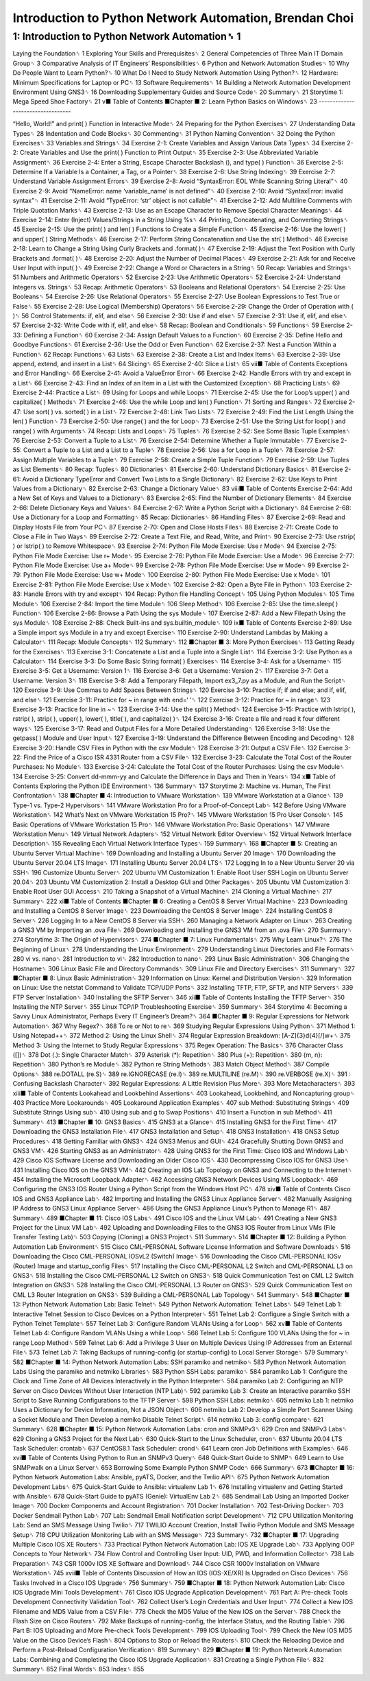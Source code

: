 Introduction to Python Network Automation, Brendan Choi
======================================================

1: Introduction to Python Network Automation␈ 1
--------------------------------------------

Laying the Foundation␈ 1
Exploring Your Skills and Prerequisites␈ 2
General Competencies of Three Main IT Domain Group␈ 3
Comparative Analysis of IT Engineers’ Responsibilities␈ 6
Python and Network Automation Studies␈ 10
Why Do People Want to Learn Python?␈ 10
What Do I Need to Study Network Automation Using Python?␈ 12
Hardware: Minimum Specifications for Laptop or PC␈ 13
Software Requirements␈ 14
Building a Network Automation Development Environment Using GNS3␈ 16
Downloading Supplementary Guides and Source Code␈ 20
Summary␈ 21
Storytime 1: Mega Speed Shoe Factory␈ 21
v■ Table of Contents
■Chapter
■
2: Learn Python Basics on Windows␈ 23
----------------------------------

“Hello, World!” and print( ) Function in Interactive Mode␈ 24
Preparing for the Python Exercises␈ 27
Understanding Data Types␈ 28
Indentation and Code Blocks␈ 30
Commenting␈ 31
Python Naming Convention␈ 32
Doing the Python Exercises␈ 33
Variables and Strings␈ 34
Exercise 2-1: Create Variables and Assign Various Data Types␈ 34
Exercise 2-2: Create Variables and Use the print( ) Function to Print Output␈ 35
Exercise 2-3: Use Abbreviated Variable Assignment␈ 36
Exercise 2-4: Enter a String, Escape Character Backslash (\), and type( ) Function␈ 36
Exercise 2-5: Determine If a Variable Is a Container, a Tag, or a Pointer␈ 38
Exercise 2-6: Use String Indexing␈ 39
Exercise 2-7: Understand Variable Assignment Errors␈ 39
Exercise 2-8: Avoid “SyntaxError: EOL While Scanning String Literal”␈ 40
Exercise 2-9: Avoid “NameError: name ‘variable_name’ is not defined”␈ 40
Exercise 2-10: Avoid “SyntaxError: invalid syntax”␈ 41
Exercise 2-11: Avoid “TypeError: ‘str’ object is not callable”␈ 41
Exercise 2-12: Add Multiline Comments with Triple Quotation Marks␈ 43
Exercise 2-13: Use \ as an Escape Character to Remove Special Character Meanings␈ 44
Exercise 2-14: Enter (Inject) Values/Strings in a String Using %s␈ 44
Printing, Concatenating, and Converting Strings␈ 45
Exercise 2-15: Use the print( ) and len( ) Functions to Create a Simple Function␈ 45
Exercise 2-16: Use the lower( ) and upper( ) String Methods␈ 46
Exercise 2-17: Perform String Concatenation and Use the str( ) Method␈ 46
Exercise 2-18: Learn to Change a String Using Curly Brackets and .format( )␈ 47
Exercise 2-19: Adjust the Text Position with Curly Brackets and .format( )␈ 48
Exercise 2-20: Adjust the Number of Decimal Places␈ 49
Exercise 2-21: Ask for and Receive User Input with input( )␈ 49
Exercise 2-22: Change a Word or Characters in a String␈ 50
Recap: Variables and Strings␈ 51
Numbers and Arithmetic Operators␈ 52
Exercise 2-23: Use Arithmetic Operators␈ 52
Exercise 2-24: Understand Integers vs. Strings␈ 53
Recap: Arithmetic Operators␈ 53
Booleans and Relational Operators␈ 54
Exercise 2-25: Use Booleans␈ 54
Exercise 2-26: Use Relational Operators␈ 55
Exercise 2-27: Use Boolean Expressions to Test True or False␈ 55
Exercise 2-28: Use Logical (Membership) Operators␈ 56
Exercise 2-29: Change the Order of Operation with ( )␈ 56
Control Statements: if, elif, and else␈ 56
Exercise 2-30: Use if and else␈ 57
Exercise 2-31: Use if, elif, and else␈ 57
Exercise 2-32: Write Code with if, elif, and else␈ 58
Recap: Boolean and Conditionals␈ 59
Functions␈ 59
Exercise 2-33: Defining a Function␈ 60
Exercise 2-34: Assign Default Values to a Function␈ 60
Exercise 2-35: Define Hello and Goodbye Functions␈ 61
Exercise 2-36: Use the Odd or Even Function␈ 62
Exercise 2-37: Nest a Function Within a Function␈ 62
Recap: Functions␈ 63
Lists␈ 63
Exercise 2-38: Create a List and Index Items␈ 63
Exercise 2-39: Use append, extend, and insert in a List␈ 64
Slicing␈ 65
Exercise 2-40: Slice a List␈ 65
vii■ Table of Contents
Exceptions and Error Handling␈ 66
Exercise 2-41: Avoid a ValueError Error␈ 66
Exercise 2-42: Handle Errors with try and except in a List␈ 66
Exercise 2-43: Find an Index of an Item in a List with the Customized Exception␈ 68
Practicing Lists␈ 69
Exercise 2-44: Practice a List␈ 69
Using for Loops and while Loops␈ 71
Exercise 2-45: Use the for Loop’s upper( ) and capitalize( ) Methods␈ 71
Exercise 2-46: Use the while Loop and len( ) Function␈ 71
Sorting and Ranges␈ 72
Exercise 2-47: Use sort( ) vs. sorted( ) in a List␈ 72
Exercise 2-48: Link Two Lists␈ 72
Exercise 2-49: Find the List Length Using the len( ) Function␈ 73
Exercise 2-50: Use range( ) and the for Loop␈ 73
Exercise 2-51: Use the String List for loop( ) and range( ) with Arguments␈ 74
Recap: Lists and Loops␈ 75
Tuples␈ 76
Exercise 2-52: See Some Basic Tuple Examples␈ 76
Exercise 2-53: Convert a Tuple to a List␈ 76
Exercise 2-54: Determine Whether a Tuple Immutable␈ 77
Exercise 2-55: Convert a Tuple to a List and a List to a Tuple␈ 78
Exercise 2-56: Use a for Loop in a Tuple␈ 78
Exercise 2-57: Assign Multiple Variables to a Tuple␈ 79
Exercise 2-58: Create a Simple Tuple Function␈ 79
Exercise 2-59: Use Tuples as List Elements␈ 80
Recap: Tuples␈ 80
Dictionaries␈ 81
Exercise 2-60: Understand Dictionary Basics␈ 81
Exercise 2-61: Avoid a Dictionary TypeError and Convert Two Lists to a Single Dictionary␈ 82
Exercise 2-62: Use Keys to Print Values from a Dictionary␈ 82
Exercise 2-63: Change a Dictionary Value␈ 83
viii■ Table of Contents
Exercise 2-64: Add a New Set of Keys and Values to a Dictionary␈ 83
Exercise 2-65: Find the Number of Dictionary Elements␈ 84
Exercise 2-66: Delete Dictionary Keys and Values␈ 84
Exercise 2-67: Write a Python Script with a Dictionary␈ 84
Exercise 2-68: Use a Dictionary for a Loop and Formatting␈ 85
Recap: Dictionaries␈ 86
Handling Files␈ 87
Exercise 2-69: Read and Display Hosts File from Your PC␈ 87
Exercise 2-70: Open and Close Hosts Files␈ 88
Exercise 2-71: Create Code to Close a File in Two Ways␈ 89
Exercise 2-72: Create a Text File, and Read, Write, and Print␈ 90
Exercise 2-73: Use rstrip( ) or lstrip( ) to Remove Whitespace␈ 93
Exercise 2-74: Python File Mode Exercise: Use r Mode␈ 94
Exercise 2-75: Python File Mode Exercise: Use r+ Mode␈ 95
Exercise 2-76: Python File Mode Exercise: Use a Mode␈ 96
Exercise 2-77: Python File Mode Exercise: Use a+ Mode␈ 99
Exercise 2-78: Python File Mode Exercise: Use w Mode␈ 99
Exercise 2-79: Python File Mode Exercise: Use w+ Mode␈ 100
Exercise 2-80: Python File Mode Exercise: Use x Mode␈ 101
Exercise 2-81: Python File Mode Exercise: Use x Mode␈ 102
Exercise 2-82: Open a Byte File in Python␈ 103
Exercise 2-83: Handle Errors with try and except␈ 104
Recap: Python file Handling Concept␈ 105
Using Python Modules␈ 105
Time Module␈ 106
Exercise 2-84: Import the time Module␈ 106
Sleep Method␈ 106
Exercise 2-85: Use the time.sleep( ) Function␈ 106
Exercise 2-86: Browse a Path Using the sys Module␈ 107
Exercise 2-87: Add a New Filepath Using the sys Module␈ 108
Exercise 2-88: Check Built-ins and sys.builtin_module␈ 109
ix■ Table of Contents
Exercise 2-89: Use a Simple import sys Module in a try and except Exercise␈ 110
Exercise 2-90: Understand Lambdas by Making a Calculator␈ 111
Recap: Module Concepts␈ 112
Summary␈ 112
■Chapter
■
3: More Python Exercises␈ 113
Getting Ready for the Exercises␈ 113
Exercise 3-1: Concatenate a List and a Tuple into a Single List␈ 114
Exercise 3-2: Use Python as a Calculator␈ 114
Exercise 3-3: Do Some Basic String format( ) Exercises␈ 114
Exercise 3-4: Ask for a Username␈ 115
Exercise 3-5: Get a Username: Version 1␈ 116
Exercise 3-6: Get a Username: Version 2␈ 117
Exercise 3-7: Get a Username: Version 3␈ 118
Exercise 3-8: Add a Temporary Filepath, Import ex3_7.py as a Module, and Run the Script␈ 120
Exercise 3-9: Use Commas to Add Spaces Between Strings␈ 120
Exercise 3-10: Practice if; if and else; and if, elif, and else␈ 121
Exercise 3-11: Practice for ~ in range with end=‘ ’␈ 122
Exercise 3-12: Practice for ~ in range␈ 123
Exercise 3-13: Practice for line in ~␈ 123
Exercise 3-14: Use the split( ) Method␈ 124
Exercise 3-15: Practice with lstrip( ), rstrip( ), strip( ), upper( ), lower( ), title( ), and capitalize( )␈ 124
Exercise 3-16: Create a file and read it four different ways␈ 125
Exercise 3-17: Read and Output Files for a More Detailed Understanding␈ 126
Exercise 3-18: Use the getpass( ) Module and User Input␈ 127
Exercise 3-19: Understand the Difference Between Encoding and Decoding␈ 128
Exercise 3-20: Handle CSV Files in Python with the csv Module␈ 128
Exercise 3-21: Output a CSV File␈ 132
Exercise 3-22: Find the Price of a Cisco ISR 4331 Router from a CSV File␈ 132
Exercise 3-23: Calculate the Total Cost of the Router Purchases: No Module␈ 133
Exercise 3-24: Calculate the Total Cost of the Router Purchases: Using the csv Module␈ 134
Exercise 3-25: Convert dd-mmm-yy and Calculate the Difference in Days and Then in Years␈ 134
x■ Table of Contents
Exploring the Python IDE Environment␈ 136
Summary␈ 137
Storytime 2: Machine vs. Human, The First Confrontation␈ 138
■Chapter
■
4: Introduction to VMware Workstation␈ 139
VMware Workstation at a Glance␈ 139
Type-1 vs. Type-2 Hypervisors␈ 141
VMware Workstation Pro for a Proof-of-Concept Lab␈ 142
Before Using VMware Workstation␈ 142
What’s Next on VMware Workstation 15 Pro?␈ 145
VMware Workstation 15 Pro User Console␈ 145
Basic Operations of VMware Workstation 15 Pro␈ 146
VMware Workstation Pro: Basic Operations␈ 147
VMware Workstation Menu␈ 149
Virtual Network Adapters␈ 152
Virtual Network Editor Overview␈ 152
Virtual Network Interface Description␈ 155
Revealing Each Virtual Network Interface Types␈ 159
Summary␈ 168
■Chapter
■
5: Creating an Ubuntu Server Virtual Machine␈ 169
Downloading and Installing a Ubuntu Server 20 Image␈ 170
Downloading the Ubuntu Server 20.04 LTS Image␈ 171
Installing Ubuntu Server 20.04 LTS␈ 172
Logging In to a New Ubuntu Server 20 via SSH␈ 196
Customize Ubuntu Server␈ 202
Ubuntu VM Customization 1: Enable Root User SSH Login on Ubuntu Server 20.04␈ 203
Ubuntu VM Customization 2: Install a Desktop GUI and Other Packages␈ 205
Ubuntu VM Customization 3: Enable Root User GUI Access␈ 210
Taking a Snapshot of a Virtual Machine␈ 214
Cloning a Virtual Machine␈ 217
Summary␈ 222
xi■ Table of Contents
■Chapter
■
6: Creating a CentOS 8 Server Virtual Machine␈ 223
Downloading and Installing a CentOS 8 Server Image␈ 223
Downloading the CentOS 8 Server Image␈ 224
Installing CentOS 8 Server␈ 226
Logging In to a New CentOS 8 Server via SSH␈ 260
Managing a Network Adapter on Linux␈ 263
Creating a GNS3 VM by Importing an .ova File␈ 269
Downloading and Installing the GNS3 VM from an .ova File␈ 270
Summary␈ 274
Storytime 3: The Origin of Hypervisors␈ 274
■Chapter
■
7: Linux Fundamentals␈ 275
Why Learn Linux?␈ 276
The Beginning of Linux␈ 278
Understanding the Linux Environment␈ 279
Understanding Linux Directories and File Formats␈ 280
vi vs. nano␈ 281
Introduction to vi␈ 282
Introduction to nano␈ 293
Linux Basic Administration␈ 306
Changing the Hostname␈ 306
Linux Basic File and Directory Commands␈ 309
Linux File and Directory Exercises␈ 311
Summary␈ 327
■Chapter
■
8: Linux Basic Administration␈ 329
Information on Linux: Kernel and Distribution Version␈ 329
Information on Linux: Use the netstat Command to Validate TCP/UDP Ports␈ 332
Installing TFTP, FTP, SFTP, and NTP Servers␈ 339
FTP Server Installation␈ 340
Installing the SFTP Server␈ 346
xii■ Table of Contents
Installing the TFTP Server␈ 350
Installing the NTP Server␈ 355
Linux TCP/IP Troubleshooting Exercise␈ 359
Summary␈ 364
Storytime 4: Becoming a Savvy Linux Administrator, Perhaps Every IT
Engineer’s Dream?␈ 364
■Chapter
■
9: Regular Expressions for Network Automation␈ 367
Why Regex?␈ 368
To re or Not to re␈ 369
Studying Regular Expressions Using Python␈ 371
Method 1: Using Notepad++␈ 372
Method 2: Using the Linux Shell␈ 374
Regular Expression Breakdown: [A-Z]{3}\d{4}[/]\w+␈ 375
Method 3: Using the Internet to Study Regular Expressions␈ 375
Regex Operation: The Basics␈ 376
Character Class ([])␈ 378
Dot (.): Single Character Match␈ 379
Asterisk (*): Repetition␈ 380
Plus (+): Repetition␈ 380
{m, n}: Repetition␈ 380
Python’s re Module␈ 382
Python re String Methods␈ 383
Match Object Method␈ 387
Compile Options␈ 388
re.DOTALL (re.S)␈ 389
re.IGNORECASE (re.I)␈ 389
re.MULTILINE (re.M)␈ 390
re.VERBOSE (re.X)␈ 391
\: Confusing Backslash Character␈ 392
Regular Expressions: A Little Revision Plus More␈ 393
More Metacharacters␈ 393
xiii■ Table of Contents
Lookahead and Lookbehind Assertions␈ 403
Lookahead, Lookbehind, and Noncapturing group␈ 403
Practice More Lookarounds␈ 405
Lookaround Application Examples␈ 407
sub Method: Substituting Strings␈ 409
Substitute Strings Using sub␈ 410
Using sub and \g to Swap Positions␈ 410
Insert a Function in sub Method␈ 411
Summary␈ 413
■Chapter
■
10: GNS3 Basics␈ 415
GNS3 at a Glance␈ 415
Installing GNS3 for the First Time␈ 417
Downloading the GNS3 Installation File␈ 417
GNS3 Installation and Setup␈ 418
GNS3 Installation␈ 418
GNS3 Setup Procedures␈ 418
Getting Familiar with GNS3␈ 424
GNS3 Menus and GUI␈ 424
Gracefully Shutting Down GNS3 and GNS3 VM␈ 426
Starting GNS3 as an Administrator␈ 428
Using GNS3 for the First Time: Cisco IOS and Windows Lab␈ 429
Cisco IOS Software License and Downloading an Older Cisco IOS␈ 430
Decompressing Cisco IOS for GNS3 Use␈ 431
Installing Cisco IOS on the GNS3 VM␈ 442
Creating an IOS Lab Topology on GNS3 and Connecting to the Internet␈ 454
Installing the Microsoft Loopback Adapter␈ 462
Accessing GNS3 Network Devices Using MS Loopback␈ 469
Configuring the GNS3 IOS Router Using a Python Script from the Windows
Host PC␈ 478
xiv■ Table of Contents
Cisco IOS and GNS3 Appliance Lab␈ 482
Importing and Installing the GNS3 Linux Appliance Server␈ 482
Manually Assigning IP Address to GNS3 Linux Appliance Server␈ 486
Using the GNS3 Appliance Linux’s Python to Manage R1␈ 487
Summary␈ 489
■Chapter
■
11: Cisco IOS Labs␈ 491
Cisco IOS and the Linux VM Lab␈ 491
Creating a New GNS3 Project for the Linux VM Lab␈ 492
Uploading and Downloading Files to the GNS3 IOS Router from Linux VMs
(File Transfer Testing Lab)␈ 503
Copying (Cloning) a GNS3 Project␈ 511
Summary␈ 514
■Chapter
■
12: Building a Python Automation Lab Environment␈ 515
Cisco CML-PERSONAL Software License Information and Software Downloads␈ 516
Downloading the Cisco CML-PERSONAL IOSvL2 (Switch) Image␈ 516
Downloading the Cisco CML-PERSONAL IOSv (Router) Image and
startup_config Files␈ 517
Installing the Cisco CML-PERSONAL L2 Switch and CML-PERSONAL L3 on GNS3␈ 518
Installing the Cisco CML-PERSONAL L2 Switch on GNS3␈ 518
Quick Communication Test on CML L2 Switch Integration on GNS3␈ 528
Installing the Cisco CML-PERSONAL L3 Router on GNS3␈ 529
Quick Communication Test on CML L3 Router Integration on GNS3␈ 539
Building a CML-PERSONAL Lab Topology␈ 541
Summary␈ 548
■Chapter
■
13: Python Network Automation Lab: Basic Telnet␈ 549
Python Network Automation: Telnet Labs␈ 549
Telnet Lab 1: Interactive Telnet Session to Cisco Devices on a Python Interpreter␈ 551
Telnet Lab 2: Configure a Single Switch with a Python Telnet Template␈ 557
Telnet Lab 3: Configure Random VLANs Using a for Loop␈ 562
xv■ Table of Contents
Telnet Lab 4: Configure Random VLANs Using a while Loop␈ 566
Telnet Lab 5: Configure 100 VLANs Using the for ~ in range Loop Method␈ 569
Telnet Lab 6: Add a Privilege 3 User on Multiple Devices Using IP Addresses
from an External File␈ 573
Telnet Lab 7: Taking Backups of running-config (or startup-config) to
Local Server Storage␈ 579
Summary␈ 582
■Chapter
■
14: Python Network Automation Labs: SSH paramiko and netmiko␈ 583
Python Network Automation Labs Using the paramiko and netmiko Libraries␈ 583
Python SSH Labs: paramiko␈ 584
paramiko Lab 1: Configure the Clock and Time Zone of All Devices Interactively
in the Python Interpreter␈ 584
paramiko Lab 2: Configuring an NTP Server on Cisco Devices Without
User Interaction (NTP Lab)␈ 592
paramiko Lab 3: Create an Interactive paramiko SSH Script to Save Running
Configurations to the TFTP Server␈ 598
Python SSH Labs: netmiko␈ 605
netmiko Lab 1: netmiko Uses a Dictionary for Device Information,
Not a JSON Object␈ 606
netmiko Lab 2: Develop a Simple Port Scanner Using a Socket Module and Then
Develop a nemiko Disable Telnet Script␈ 614
netmiko Lab 3: config compare␈ 621
Summary␈ 628
■Chapter
■
15: Python Network Automation Labs: cron and SNMPv3␈ 629
Cron and SNMPv3 Labs␈ 629
Cloning a GNS3 Project for the Next Lab␈ 630
Quick-Start to the Linux Scheduler, cron␈ 637
Ubuntu 20.04 LTS Task Scheduler: crontab␈ 637
CentOS8.1 Task Scheduler: crond␈ 641
Learn cron Job Definitions with Examples␈ 646
xvi■ Table of Contents
Using Python to Run an SNMPv3 Query␈ 648
Quick-Start Guide to SNMP␈ 649
Learn to Use SNMPwalk on a Linux Server␈ 653
Borrowing Some Example Python SNMP Code␈ 666
Summary␈ 673
■Chapter
■
16: Python Network Automation Labs: Ansible, pyATS, Docker,
and the Twilio API␈ 675
Python Network Automation Development Labs␈ 675
Quick-Start Guide to Ansible: virtualenv Lab 1␈ 676
Installing virtualenv and Getting Started with Ansible␈ 678
Quick-Start Guide to pyATS (Genie): VirtualEnv Lab 2␈ 685
Sendmail Lab Using an Imported Docker Image␈ 700
Docker Components and Account Registration␈ 701
Docker Installation␈ 702
Test-Driving Docker␈ 703
Docker Sendmail Python Lab␈ 707
Lab: Sendmail Email Notification script Development␈ 712
CPU Utilization Monitoring Lab: Send an SMS Message Using Twilio␈ 717
TWILIO Account Creation, Install Twilio Python Module and SMS Message Setup␈ 718
CPU Utilization Monitoring Lab with an SMS Message␈ 723
Summary␈ 732
■Chapter
■
17: Upgrading Multiple Cisco IOS XE Routers␈ 733
Practical Python Network Automation Lab: IOS XE Upgrade Lab␈ 733
Applying OOP Concepts to Your Network␈ 734
Flow Control and Controlling User Input: UID, PWD, and Information Collector␈ 738
Lab Preparation␈ 743
CSR 1000v IOS XE Software and Download␈ 744
Cisco CSR 1000v Installation on VMware Workstation␈ 745
xvii■ Table of Contents
Discussion of How an IOS (IOS-XE/XR) Is Upgraded on Cisco Devices␈ 756
Tasks Involved in a Cisco IOS Upgrade␈ 756
Summary␈ 759
■Chapter
■
18: Python Network Automation Lab: Cisco IOS Upgrade
Mini Tools Development␈ 761
Cisco IOS Upgrade Application Development␈ 761
Part A: Pre-check Tools Development Connectivity Validation Tool␈ 762
Collect User’s Login Credentials and User Input␈ 774
Collect a New IOS Filename and MD5 Value from a CSV File␈ 778
Check the MD5 Value of the New IOS on the Server␈ 788
Check the Flash Size on Cisco Routers␈ 792
Make Backups of running-config, the Interface Status, and the Routing Table␈ 796
Part B: IOS Uploading and More Pre-check Tools Development␈ 799
IOS Uploading Tool␈ 799
Check the New IOS MD5 Value on the Cisco Device’s Flash␈ 804
Options to Stop or Reload the Routers␈ 810
Check the Reloading Device and Perform a Post-Reload Configuration Verification␈ 819
Summary␈ 829
■Chapter
■
19: Python Network Automation Labs: Combining and
Completing the Cisco IOS Upgrade Application␈ 831
Creating a Single Python File␈ 832
Summary␈ 852
Final Words␈ 853
Index␈ 855
